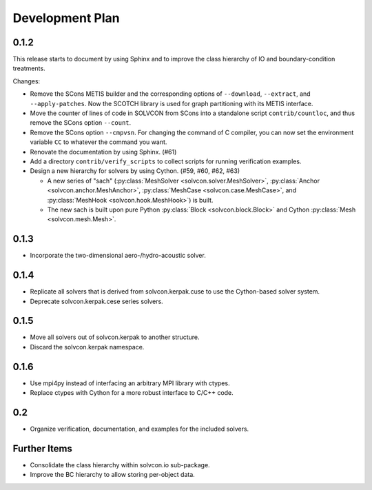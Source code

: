 ================
Development Plan
================

.. _v0.1.2:

0.1.2
=====

This release starts to document by using Sphinx and to improve the class
hierarchy of IO and boundary-condition treatments.

Changes:

- Remove the SCons METIS builder and the corresponding options of
  ``--download``, ``--extract``, and ``--apply-patches``.  Now the SCOTCH
  library is used for graph partitioning with its METIS interface.
- Move the counter of lines of code in SOLVCON from SCons into a standalone
  script ``contrib/countloc``, and thus remove the SCons option ``--count``.
- Remove the SCons option ``--cmpvsn``.  For changing the command of C
  compiler, you can now set the environment variable ``CC`` to whatever the
  command you want.
- Renovate the documentation by using Sphinx.  (#61)
- Add a directory ``contrib/verify_scripts`` to collect scripts for running
  verification examples.
- Design a new hierarchy for solvers by using Cython.  (#59, #60, #62, #63)

  - A new series of "sach" (:py:class:`MeshSolver <solvcon.solver.MeshSolver>`,
    :py:class:`Anchor <solvcon.anchor.MeshAnchor>`, :py:class:`MeshCase
    <solvcon.case.MeshCase>`, and :py:class:`MeshHook <solvcon.hook.MeshHook>`)
    is built.
  - The new sach is built upon pure Python :py:class:`Block
    <solvcon.block.Block>` and Cython :py:class:`Mesh <solvcon.mesh.Mesh>`.

.. _v0.1.3:

0.1.3
=====

- Incorporate the two-dimensional aero-/hydro-acoustic solver.

.. _v0.1.4:

0.1.4
=====

- Replicate all solvers that is derived from solvcon.kerpak.cuse to use the Cython-based solver system.
- Deprecate solvcon.kerpak.cese series solvers.

.. _v0.1.5:

0.1.5
=====

- Move all solvers out of solvcon.kerpak to another structure.
- Discard the solvcon.kerpak namespace.

.. _v0.1.6:

0.1.6
=====

- Use mpi4py instead of interfacing an arbitrary MPI library with ctypes.
- Replace ctypes with Cython for a more robust interface to C/C++ code.

.. _v0.2:

0.2
===

- Organize verification, documentation, and examples for the included solvers.

Further Items
=============

- Consolidate the class hierarchy within solvcon.io sub-package.
- Improve the BC hierarchy to allow storing per-object data.

.. vim: set ft=rst ff=unix fenc=utf8:
